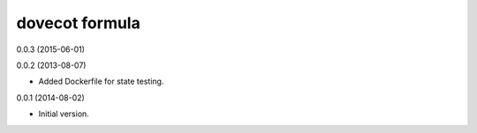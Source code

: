 dovecot formula
===============
0.0.3 (2015-06-01)

0.0.2 (2013-08-07)

- Added Dockerfile for state testing.

0.0.1 (2014-08-02)

- Initial version.

